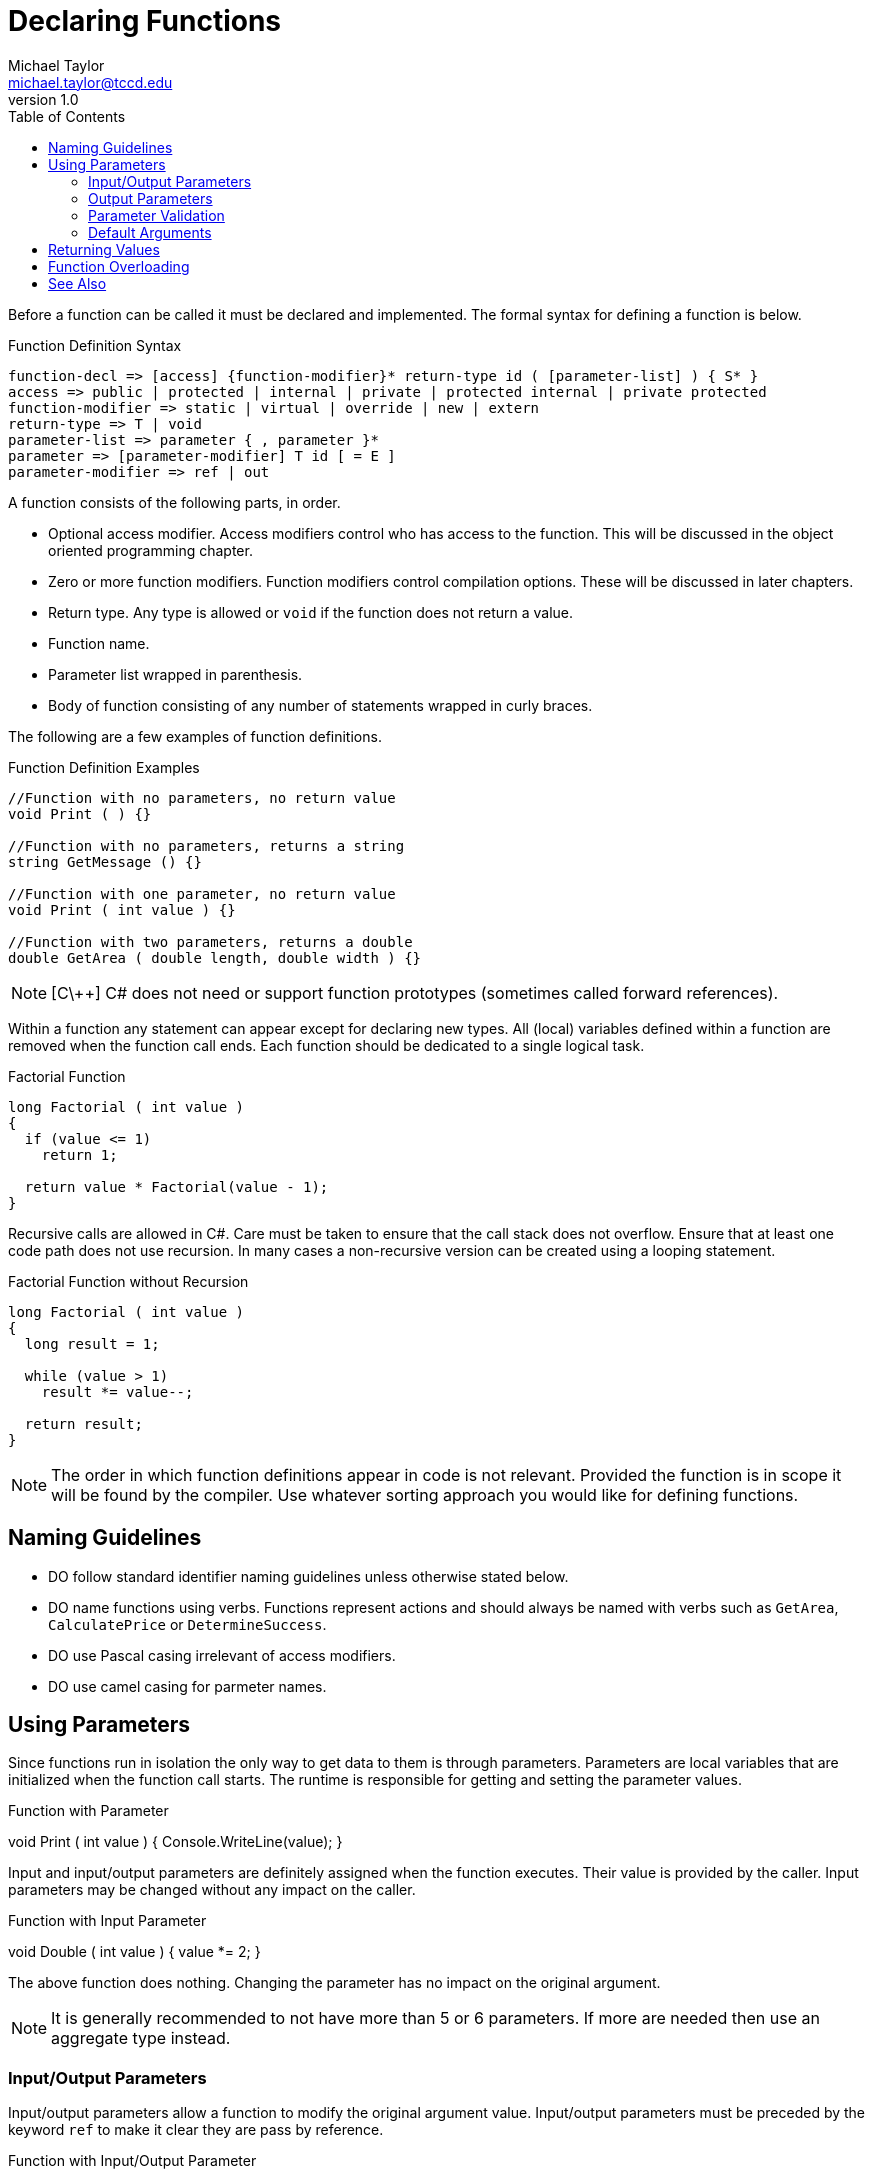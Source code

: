 = Declaring Functions
Michael Taylor <michael.taylor@tccd.edu>
v1.0
:toc:

Before a function can be called it must be declared and implemented. The formal syntax for defining a function is below.

.Function Definition Syntax
----
function-decl => [access] {function-modifier}* return-type id ( [parameter-list] ) { S* }
access => public | protected | internal | private | protected internal | private protected
function-modifier => static | virtual | override | new | extern
return-type => T | void
parameter-list => parameter { , parameter }*
parameter => [parameter-modifier] T id [ = E ]
parameter-modifier => ref | out
----

A function consists of the following parts, in order.

- Optional access modifier. Access modifiers control who has access to the function. This will be discussed in the object oriented programming chapter.
- Zero or more function modifiers. Function modifiers control compilation options. These will be discussed in later chapters.
- Return type. Any type is allowed or `void` if the function does not return a value.
- Function name.
- Parameter list wrapped in parenthesis.
- Body of function consisting of any number of statements wrapped in curly braces.

The following are a few examples of function definitions.

.Function Definition Examples
[source,csharp]
----
//Function with no parameters, no return value
void Print ( ) {}

//Function with no parameters, returns a string
string GetMessage () {}

//Function with one parameter, no return value
void Print ( int value ) {}

//Function with two parameters, returns a double
double GetArea ( double length, double width ) {}
----

NOTE: [C\++] C# does not need or support function prototypes (sometimes called forward references).

Within a function any statement can appear except for declaring new types.
All (local) variables defined within a function are removed when the function call ends.
Each function should be dedicated to a single logical task. 

.Factorial Function
[source,csharp]
----
long Factorial ( int value )
{
  if (value <= 1)
    return 1;

  return value * Factorial(value - 1);
}
----

Recursive calls are allowed in C#. Care must be taken to ensure that the call stack does not overflow. Ensure that at least one code path does not use recursion. 
In many cases a non-recursive version can be created using a looping statement.

.Factorial Function without Recursion
[source,csharp]
----
long Factorial ( int value )
{
  long result = 1;

  while (value > 1)
    result *= value--;

  return result;
}
----

NOTE: The order in which function definitions appear in code is not relevant. 
Provided the function is in scope it will be found by the compiler. 
Use whatever sorting approach you would like for defining functions.

== Naming Guidelines

- DO follow standard identifier naming guidelines unless otherwise stated below.
- DO name functions using verbs. Functions represent actions and should always be named with verbs such as `GetArea`, `CalculatePrice` or `DetermineSuccess`. 
- DO use Pascal casing irrelevant of access modifiers.
- DO use camel casing for parmeter names.

== Using Parameters

Since functions run in isolation the only way to get data to them is through parameters. 
Parameters are local variables that are initialized when the function call starts. 
The runtime is responsible for getting and setting the parameter values.

.Function with Parameter
void Print ( int value )
{
  Console.WriteLine(value);
}

Input and input/output parameters are definitely assigned when the function executes. 
Their value is provided by the caller.
Input parameters may be changed without any impact on the caller.

.Function with Input Parameter
void Double ( int value )
{
  value *= 2;
}

The above function does nothing. Changing the parameter has no impact on the original argument. 

NOTE: It is generally recommended to not have more than 5 or 6 parameters. 
If more are needed then use an aggregate type instead.

=== Input/Output Parameters

Input/output parameters allow a function to modify the original argument value.
Input/output parameters must be preceded by the keyword `ref` to make it clear they are pass by reference.

.Function with Input/Output Parameter
double CalculateArea ( ref int length, int width )
{
  double result = length * width;

  length *= 2;

  return result;
}

The `length` parameter is written and is input/output so the underlying argument is also modified.

CAUTION: Input/output parameters generally only make sense to use input/output parameters with value types.

=== Output Parameters

Output parameters require that the function returns a value.
The most common usage for this is "Try" methods that return success or failure.
In all other cases the return type should be used instead.

Output parameters are preceded by the keyword `out` to make it clear they are output.

.Function with Output Parameter
bool TryParseDouble ( string value, out double result )
{
  return Double.TryParse(value, out result);
}

The following restrictions apply to output parameters.

- They must be last in the parameter list.
- Output parameters must be set before they can be read.
- Output parameters must be set before the function returns.

=== Parameter Validation

When accepting parameters functions should always validate the parameter value before doing any work.
Failure to do so may result in unexpected behavior.
To validate a parameter check to ensure the parameter meets the desire criteria. If the parameter is invalid it is generally recommend that an exception be thrown.

.Parameter Validation
[source,csharp]
----
double Divide ( int left, int right )
{
  if (right <= 0)
     return 0;  //Report an error

  return left / (double)right;
}
----

=== Default Arguments

Input parameters may have a default argument. 
A default argument is the value to use for the parameter if it is not specified.

.Function With Default Argument
[source, csharp]
----
string ReplaceTabs ( string value, int tabSize = 3 )
{
   ...
}

//Replaces tab characters with 4 spaces
string result1 = ReplaceTabs("Hello\tWorld", 4);

//Replaces tab characters with the default spaces
string result2 = ReplaceTabs("Hello\tWorld");
----

Once a default argument is specified for a parameter all subsequent parameters must also specify a default argument.

WARNING: Default arguments are set at compile time. Changing the default argument in a function definition does not impact any calling code until the calling code is recompiled.

In terms of overloading a parameter with a default argument does not change the function signature and must be unique. During function resolution the compiler will prefer functions without default arguments over functions with default arguments.

In functions that have multiple parameters with default arguments it is often useful to skip some parameters while setting others. C# allows named-based parameter matching in addition to ordinal-based matching. 
To use name-based matching precede the argument with the parameter name separated by a colon.

.Name vs Ordinal-based Matching
[source,csharp]
----
void Print ( string value, int indent = 0, bool includeNewLine = true ) {}

//Ordinal: indent = 0, includeNewLine = true
Print("Hello");

//Ordinal: indent = 3, includeNewLine = true
Print("Hello", 3);

//Ordinal: indent = 3, includeNewLine = false
Print("Hello", 3, false);

//Name: indent = 0, includeNewLine = false
Print("Hello", includeNewLine: false);

//Name: indent = 3, includeNewLine = false; out of order
Print("Hello", includeNewLine: false, indent: 3);
----

CAUTION: Because of name-based matching it is a breaking change to alter the name of a parameter.

Besides functions with too many parameters the most common use case for named parameters is to distinguish between arguments of the same type.

NOTE: Default arguments are a compile time feature. At compilation the default arguments are included in the function call. Changing the parameter name or default argument has no impact on code after compilation.

== Returning Values

To return a value from a function set the return type. Then use the `return` statement to return a value.

.Function with Return Value
[source,csharp]
----
double CalculateArea ( double length, double width )
{
  return length * width;
}
----

NOTE: [C\++] Like definitely assigned variables, a function that has a return type must ensure all possible code paths return a value.

If a function does not have a return type then the `return` statement must be used without an expression.

NOTE: Prefer return types in lieu of other approaches for returning values from functions.

== Function Overloading

Function Overloading::
Functions that share the same name, but different parameter types.

Function overloading is useful for providing variations of a function implementation. 
Overloading requires the functions to share the same name. 

.Function Overloading
[source,csharp]
----
//Print a character
void Print ( char value ) {}

//Print a string
void Print ( string value ) {}

//Print an int
void Print ( int value ) {}
----

WARNING: The parameter types must differ otherwise a compiler error occurs.

When the compiler runs across a function call it enters function resolution mode. The general process is as follows.

. Find all functions in scope that have the same name as the function being called.
. For each matching function
.. Starting with the first argument find all functions that have the exact same parameter type in the same location for each argument.
.. If no exact matches are found then find all functions for which type coercion is possible.
. If no matches are found then compiler error.
. If more than one good match is found then compiler error.

In some cases it may be unclear which function overload to call. The compiler will always generate a compiler error in this case. 
But if it is unclear to the programmer then use a typecast to make it clear.

== See Also

link:functions.adoc[Functions] +
